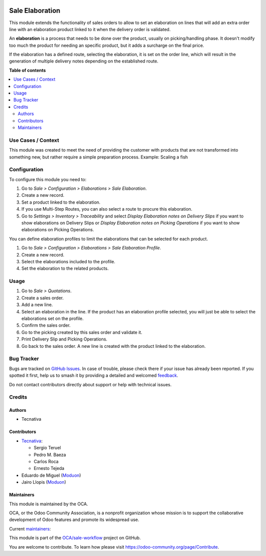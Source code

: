 .. image:: https://odoo-community.org/readme-banner-image
   :target: https://odoo-community.org/get-involved?utm_source=readme
   :alt: Odoo Community Association

================
Sale Elaboration
================

.. 
   !!!!!!!!!!!!!!!!!!!!!!!!!!!!!!!!!!!!!!!!!!!!!!!!!!!!
   !! This file is generated by oca-gen-addon-readme !!
   !! changes will be overwritten.                   !!
   !!!!!!!!!!!!!!!!!!!!!!!!!!!!!!!!!!!!!!!!!!!!!!!!!!!!
   !! source digest: sha256:cc865ea78ca02010b937cb1efe667a70e78a45925709c11885caa5c92452df3c
   !!!!!!!!!!!!!!!!!!!!!!!!!!!!!!!!!!!!!!!!!!!!!!!!!!!!

.. |badge1| image:: https://img.shields.io/badge/maturity-Production%2FStable-green.png
    :target: https://odoo-community.org/page/development-status
    :alt: Production/Stable
.. |badge2| image:: https://img.shields.io/badge/license-AGPL--3-blue.png
    :target: http://www.gnu.org/licenses/agpl-3.0-standalone.html
    :alt: License: AGPL-3
.. |badge3| image:: https://img.shields.io/badge/github-OCA%2Fsale--workflow-lightgray.png?logo=github
    :target: https://github.com/OCA/sale-workflow/tree/18.0/sale_elaboration
    :alt: OCA/sale-workflow
.. |badge4| image:: https://img.shields.io/badge/weblate-Translate%20me-F47D42.png
    :target: https://translation.odoo-community.org/projects/sale-workflow-18-0/sale-workflow-18-0-sale_elaboration
    :alt: Translate me on Weblate
.. |badge5| image:: https://img.shields.io/badge/runboat-Try%20me-875A7B.png
    :target: https://runboat.odoo-community.org/builds?repo=OCA/sale-workflow&target_branch=18.0
    :alt: Try me on Runboat

|badge1| |badge2| |badge3| |badge4| |badge5|

This module extends the functionality of sales orders to allow to set an
elaboration on lines that will add an extra order line with an
elaboration product linked to it when the delivery order is validated.

An **elaboration** is a process that needs to be done over the product,
usually on picking/handling phase. It doesn't modify too much the
product for needing an specific product, but it adds a surcharge on the
final price.

If the elaboration has a defined route, selecting the elaboration, it is
set on the order line, which will result in the generation of multiple
delivery notes depending on the established route.

**Table of contents**

.. contents::
   :local:

Use Cases / Context
===================

This module was created to meet the need of providing the customer with
products that are not transformed into something new, but rather require
a simple preparation process. Example: Scaling a fish

Configuration
=============

To configure this module you need to:

1. Go to *Sale > Configuration > Elaborations > Sale Elaboration*.
2. Create a new record.
3. Set a product linked to the elaboration.
4. If you use Multi-Step Routes, you can also select a route to procure
   this elaboration.
5. Go to *Settings > Inventory > Traceability* and select *Display
   Elaboration notes on Delivery Slips* if you want to show elaborations
   on Delivery Slips or *Display Elaboration notes on Picking
   Operations* if you want to show elaborations on Picking Operations.

You can define elaboration profiles to limit the elaborations that can
be selected for each product.

1. Go to *Sale > Configuration > Elaborations > Sale Elaboration
   Profile*.
2. Create a new record.
3. Select the elaborations included to the profile.
4. Set the elaboration to the related products.

Usage
=====

1. Go to *Sale > Quotations*.
2. Create a sales order.
3. Add a new line.
4. Select an elaboration in the line. If the product has an elaboration
   profile selected, you will just be able to select the elaborations
   set on the profile.
5. Confirm the sales order.
6. Go to the picking created by this sales order and validate it.
7. Print Delivery Slip and Picking Operations.
8. Go back to the sales order. A new line is created with the product
   linked to the elaboration.

Bug Tracker
===========

Bugs are tracked on `GitHub Issues <https://github.com/OCA/sale-workflow/issues>`_.
In case of trouble, please check there if your issue has already been reported.
If you spotted it first, help us to smash it by providing a detailed and welcomed
`feedback <https://github.com/OCA/sale-workflow/issues/new?body=module:%20sale_elaboration%0Aversion:%2018.0%0A%0A**Steps%20to%20reproduce**%0A-%20...%0A%0A**Current%20behavior**%0A%0A**Expected%20behavior**>`_.

Do not contact contributors directly about support or help with technical issues.

Credits
=======

Authors
-------

* Tecnativa

Contributors
------------

- `Tecnativa <https://www.tecnativa.com>`__:

  - Sergio Teruel
  - Pedro M. Baeza
  - Carlos Roca
  - Ernesto Tejeda

- Eduardo de Miguel (`Moduon <https://www.moduon.team/>`__)
- Jairo Llopis (`Moduon <https://www.moduon.team/>`__)

Maintainers
-----------

This module is maintained by the OCA.

.. image:: https://odoo-community.org/logo.png
   :alt: Odoo Community Association
   :target: https://odoo-community.org

OCA, or the Odoo Community Association, is a nonprofit organization whose
mission is to support the collaborative development of Odoo features and
promote its widespread use.

.. |maintainer-CarlosRoca13| image:: https://github.com/CarlosRoca13.png?size=40px
    :target: https://github.com/CarlosRoca13
    :alt: CarlosRoca13
.. |maintainer-rafaelbn| image:: https://github.com/rafaelbn.png?size=40px
    :target: https://github.com/rafaelbn
    :alt: rafaelbn
.. |maintainer-sergio-teruel| image:: https://github.com/sergio-teruel.png?size=40px
    :target: https://github.com/sergio-teruel
    :alt: sergio-teruel
.. |maintainer-yajo| image:: https://github.com/yajo.png?size=40px
    :target: https://github.com/yajo
    :alt: yajo

Current `maintainers <https://odoo-community.org/page/maintainer-role>`__:

|maintainer-CarlosRoca13| |maintainer-rafaelbn| |maintainer-sergio-teruel| |maintainer-yajo| 

This module is part of the `OCA/sale-workflow <https://github.com/OCA/sale-workflow/tree/18.0/sale_elaboration>`_ project on GitHub.

You are welcome to contribute. To learn how please visit https://odoo-community.org/page/Contribute.
